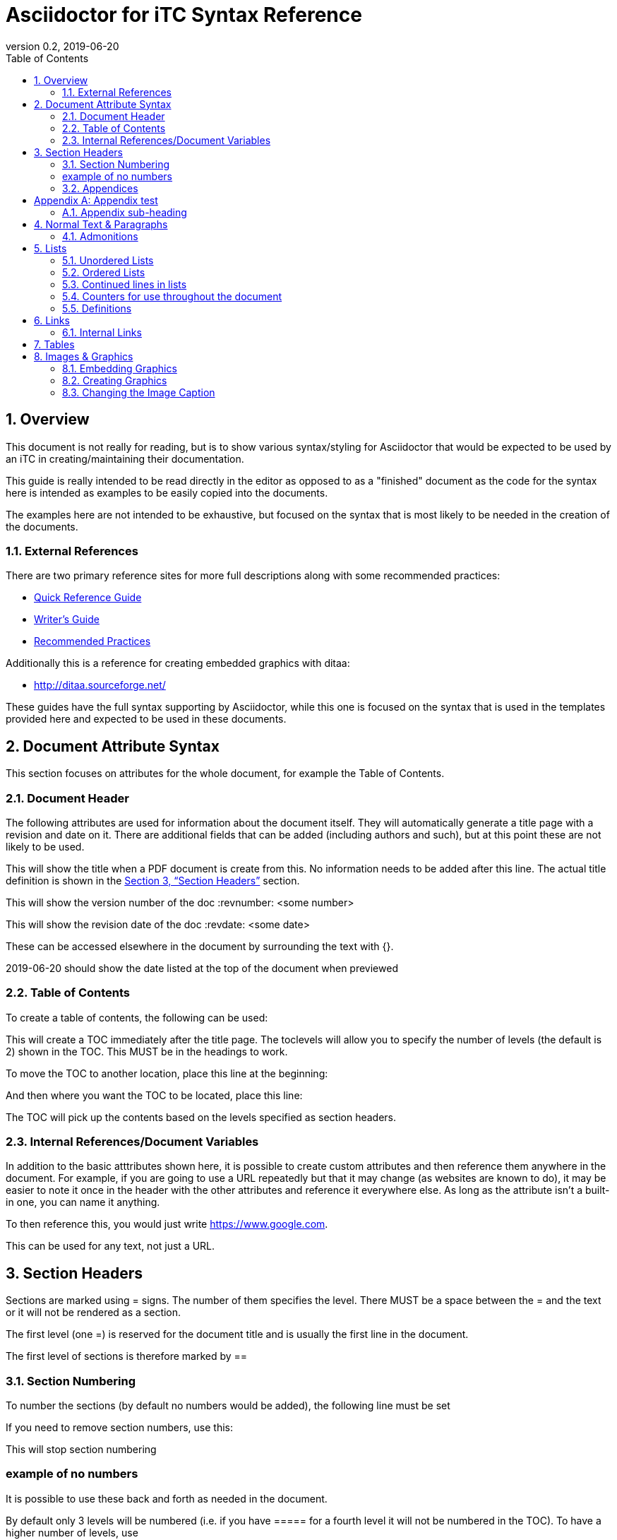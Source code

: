 = Asciidoctor for iTC Syntax Reference
:showtitle:
:toc:
:sectnums:
:imagesdir: images
:icons: font
:revnumber: 0.2
:revdate: 2019-06-20
:xrefstyle: full

== Overview
This document is not really for reading, but is to show various syntax/styling for Asciidoctor that would be expected to be used by an iTC in creating/maintaining their documentation.

This guide is really intended to be read directly in the editor as opposed to as a "finished" document as the code for the syntax here is intended as examples to be easily copied into the documents.

The examples here are not intended to be exhaustive, but focused on the syntax that is most likely to be needed in the creation of the documents. 

=== External References
There are two primary reference sites for more full descriptions along with some recommended practices:

* https://asciidoctor.org/docs/asciidoc-syntax-quick-reference/[Quick Reference Guide]
* https://asciidoctor.org/docs/asciidoc-writers-guide/[Writer's Guide]
* https://asciidoctor.org/docs/asciidoc-recommended-practices/[Recommended Practices]

Additionally this is a reference for creating embedded graphics with ditaa:

* http://ditaa.sourceforge.net/

These guides have the full syntax supporting by Asciidoctor, while this one is focused on the syntax that is used in the templates provided here and expected to be used in these documents.

== Document Attribute Syntax
This section focuses on attributes for the whole document, for example the Table of Contents.

=== Document Header
The following attributes are used for information about the document itself. They will automatically generate a title page with a revision and date on it. There are additional fields that can be added (including authors and such), but at this point these are not likely to be used.

This will show the title when a PDF document is create from this. No information needs to be added after this line. The actual title definition is shown in the <<Section Headers>> section.

:showtitle: 

This will show the version number of the doc
:revnumber: <some number>

This will show the revision date of the doc
:revdate: <some date>

These can be accessed elsewhere in the document by surrounding the text with {}.

{revdate} should show the date listed at the top of the document when previewed

=== Table of Contents
To create a table of contents, the following can be used:

:toc:
:toclevels: <some number>

This will create a TOC immediately after the title page. The toclevels will allow you to specify the number of levels (the default is 2) shown in the TOC. This MUST be in the headings to work.

To move the TOC to another location, place this line at the beginning:

:toc: macro

And then where you want the TOC to be located, place this line:

toc::[]

The TOC will pick up the contents based on the levels specified as section headers.

=== Internal References/Document Variables
In addition to the basic atttributes shown here, it is possible to create custom attributes and then reference them anywhere in the document. For example, if you are going to use a URL repeatedly but that it may change (as websites are known to do), it may be easier to note it once in the header with the other attributes and reference it everywhere else. As long as the attribute isn't a built-in one, you can name it anything.

:google-url-example: https://www.google.com

To then reference this, you would just write {google-url-example}.

This can be used for any text, not just a URL.


== Section Headers
Sections are marked using = signs. The number of them specifies the level. There MUST be a space between the = and the text or it will not be rendered as a section.

The first level (one =) is reserved for the document title and is usually the first line in the document.

The first level of sections is therefore marked by ==

=== Section Numbering
To number the sections (by default no numbers would be added), the following line must be set

:sectnums:

If you need to remove section numbers, use this:

:sectnums!:

This will stop section numbering

=== example of no numbers

It is possible to use these back and forth as needed in the document.

By default only 3 levels will be numbered (i.e. if you have ===== for a fourth level it will not be numbered in the TOC). To have a higher number of levels, use

:sectlevels: <some number>

This MUST be in the header section (not later in the document) to work. Even if you aren't starting numbering until later in the document, this MUST be in the heading.

:sectnums:
=== Appendices
To create an Appendix section, you need to add this line before ALL the level 2 section headers (i.e. the == level) you need to be Appendices. If you skip it, the headers will revert to the normal style.

[appendix]
== Appendix test

=== Appendix sub-heading

Note here that the sectnums is enabled for the appendix. Without this the subsections will not be numbered. When this is used, they will be given A.1, A.2, B.1, B.2, etc

:sectnums:

== Normal Text & Paragraphs
Normal text does not need any markings. Paragraphs will be created automatically either by empty lines (the exception being after headings the next line will start as a paragraph.

Two sentences can be written in one line. Like this is.

Or they can be written on two consecutive lines.
As long as there is not a blank line between them, they will be processed as a paragraph.





Extra line breaks within the document will be ignored when rendering the file, so they can be useful for viewing the document (breaking up content) if needed).






*Bold*

[underline]#Underline#

_Italics_

[line-through]#Strikethrough#

=== Admonitions
There are several "admonitions" that can be used.

Admonitions require that the following be placed in the heading of the document:

:icons: font

If this isn't included, while the icons will show up in the editors, they will not be produced in the HTML or PDF output files.

[NOTE]
====
This can call out information
====

[IMPORTANT]
====
this can give a notice something is important
====

[WARNING]
====
Warning symbol
====

== Lists
Lists can be ordered or unordered.

=== Unordered Lists

* level 1
** level 2
*** level 3
**** level 4
***** level 5
* level 1

=== Ordered Lists
The default for an ordered list is the 1aiAI for the level.

. level 1
.. level 2
... level 3
.... level 4
..... level 5
. level 1

To change the type of numbering, the following can be specified:

[arabic]
[loweralpha]
[lowerroman]

There are "upper" versions of these as well. Note that if you decide not to use the default of 1aiAI you will need to specify the syntax before EVERY appropriate level to build your list (i.e. [loweralpha] before the first line, then [arabic] before the second to go the a1, so each level will have to be specifically defined when you first use it. If you don't specify it, the list will default to the normal follow-on (as you can see in the level 3 in the list above and below having the same "i").

[loweralpha]
. level 1
[arabic]
.. level 2
.. level 2
... level 3
.... level 4
..... level 5
. level 1

=== Continued lines in lists
Sometimes you may want to have 2 lines indented as part of the same bullet/list item. This is accomplished by having a + on a line by itself, which will link it to the preceeding item. Note that the second line needs to have a blank line after it.

. level 1
. level 1 again
+
test

.. level 2
... level 3
.... level 4
..... level 5
. level 1

=== Counters for use throughout the document
In some case syou may need to have a counter outside of the normal autmoated ones generated by Asciidoctor (like the lists, headings or tables). A good example is the application notes that are commonly found in PPs, where the notes are individually numbered.

To create a counter for this or anything else, you use the following code:

{counter:test}

Where test is the name of the counter (so it could be called appnotectr or something). You can have as many counters as needed, as long as they have different names.

Each time you need to use the counter, just place the same block and the next number will show up like this: {counter:test}

If you need to start a counter at a different number, add a :num after the counter name like this:

{counter:test2:12}

After that, just use it normally to get the next number:

{counter:test2}

=== Definitions
Another type of list in Asciidoctor is a "definition".

AES:: Advanced Encryption System

These can be written on one line or 2, the key point being the two colons at the end.

== Links
There are a few types of links that can be used, internal and external.
=== Hyperlinks
A hyperlink can just be added directly https://asciidoctor.org/docs/asciidoc-recommended-practices/ and rendered in the document.

To make it look nice, you can add text to be shown in place of the URL by adding [] with the text after link this:

https://asciidoctor.org/docs/asciidoc-recommended-practices/[Recommended Practices]

Both will be properly rendered in the output.

The attribute reference can be used here as a hyperlink, and using the [] will still replace the URL with the nice text:

{google-url-example}[Google]

=== Internal Links
Internal links can be referenced anywhere in the document so it is possible to have cross references. The most common example is to section headings.

==== Linking to Section Headers
<<Links>> is an example that will link to this section, while <<Section Headers>> will link to that section. It is important that any section you plan to link to be uniquely named, so references to sections that may have repeating titles will need to be handled differently. 

When linking to section headers, the xrefstyle attribute determines what is shown. Here are the three ways that the section headers can be referenced:

This shows everything, the section name and the full title
:xrefstyle: full
This is the default, just showing the title
:xrefstyle: basic
This only shows the section number (no title, but will say Section 2.3)
:xrefstyle: short

These is set for the entire document, so the selection will be used everywhere.

==== Linking to Internal locations by anchors
Internal anchors are markers you can place outside of the section headers to allow for cross references in the document. These can be created using two methods:

[[testanchor]]This is a test.

[#test2]#test2#

<<testanchor,text>> (here this is shown to link to the line above and replace the anchor name with "text")

<<test2>> (this is a link to test2, note how the name is the one in brackets. you can use the ",text" to change what is displayed)

Anchors placed inside a Table header will take the name of the table. An anchor placed right before a Section will take the name of the section by default (this can be used to mark sections with the same name individually for cross references or to provide a short name when creating the links in the text).


== Tables
Tables are created in this manner. It is possible to put each row on its own line separate by |, but I have found it is easier read by placing them in their own section like below. Each set of 3 lines starting with a pipe is a single row in the table (with each line being on column to the right).

the [[TestTable]] is an anchor to the table

The [cols="1,1,1",options="header"] line specifies the number of columns and their relative widths (in this case 3 equal columns). The "header" will make the first row a header row.

The cols spacing can be tweaked as needed using small numbers or any relative sizes that are needed (i.e. 15,85 is just a good as 1,3 in terms of acceptable values).

.TestTable
[[TestTable]]
[cols="1,1,1",options="header"]
|===
|Title 
|Version 
|Link

|text
|0.1
|some URL

|more text
|0.8
|another URL

|yet more text
|0.3
|another URL

|===

Tables may also require some special settings. For example, a field may need more than basic text (by default only paragraph text can be used). Here is an example where the first box has a ordered list.

To span rows or columns, an X.Y+ is used before the table box. To span 2 (or more) rows, would have .Y+ before the field, while X.+ would span 2 (or more) columns. Using both will span in both directions.

.Long Table Name
[cols="1,1,1",options="header"]
|===
|Title 
|Version 
|Link

a|. text
. test
|0.1
|some URL

.2+|more text
|0.8
|another URL


|0.3
|another URL

|===

In addition, it is possible to change the alignment of the text within each row or column. Similar to how to span rows or columns, you can specify alignment using H.V where H is the horizontal alignment and V is the vertical alignment.

The symbols and their meaning are listed in the table below:

.Table Alignment
[cols="^.^1,<.<2,>.>2",options="header"]
|===

|Symbol
|Horizontal
|Vertical

|*<*
|Left align
|Top align

|*>*
|Right align
|Bottom align

|*^*
|Center align
|Center align


|===

The symbols have to be used in the header definition of the columns (as shown in the Table Alignment header). When the < symbol is used for H, it will left align the column, while using it in the V will bottom align the column.

If you only need the H alignment, then just place the symbol in the appropriate column location. If you only need the V alignment, place .V in the column location.

== Images & Graphics
The are two ways to have images in the document. One is by embedding externally created images into the document, the other is by using a built-in capability to generate graphics. 

=== Embedding Graphics
To embed images created externally, an folder for these needs to be specified. This folder is normally a child folder to the location of the document (i.e. /images under the current folder).

:imagesdir: images

To reference an image in the folder: image:CClogo.PNG[,,80]

The above can be used to place the image inline to the text.

You can add text (a title) in the [], and the numbers are the size of the image. Note that the image will be presenting with the same ratio when displayed. These are in [title,width,height].

It is possible to just specify either the width or height and not both. The image will be automatically scaled to match the provided size.

To place an image on its own with a label, use the below example.

[#img-CC]
.The Common Criteria Logo
image::CClogo.PNG[,200,50]

=== Creating Graphics
It is possible to use ditaa using ASCII art. This can be used to create fairly complex diagrams, but mostly is likely to be for simple ones.

The diagram needs to have the [ditaa] and the .... to register as something to be rendered instead of plain text.

The second field in the [ditaa] block is the filename of the image that will be created. If nothing is placed here the filename will be randomly generated (something like the checksum of the image). It is recommended to place a name here to more easily track the files.

[#img-FIA-MBE-EXT] 
.Component levelling 
[ditaa,"FIA_MBE_EXT.png"]
....
                                                     +---+
                                                  +->| 1 |
                                                  |  +---+
    +------------------------------------------+  |
    |                                          |  |  +---+
    | FIA_MBE_EXT  Mobile biometric enrollment +--+->| 2 |
    |                                          |  |  +---+
    +------------------------------------------+  |
                                                  |  +---+
                                                  +->| 3 |
                                                     +---+
....

This is a list of color codes which can be added to boxes.

[#img-color codes]
.Color Codes
[ditaa,"Color_codes.png"]
....
Color codes
/-------------+-------------\
|cRED RED     |cBLU BLU     |
+-------------+-------------+
|cGRE GRE     |cPNK PNK     |
+-------------+-------------+
|cBLK BLK     |cYEL YEL     |
\-------------+-------------/       
....


=== Changing the Image Caption
By default all images will be captioned with "Figure" and the number (along with the title associated with the image). To change the "Figure", you can use the control:

:figure-caption: Image

You can substitute any text for the "Image" in the line above. Note that the counter will still continue, it just changes the caption.

[#img-CC]
.The Common Criteria Logo
image::CClogo.PNG[,200,50]

To remove all figure caption titling, use (note that this will actually stop the counting for any images after this point):

:!figure-caption:

[#img-CC]
.The Common Criteria Logo
image::CClogo.PNG[,200,50]

To reset to the default, it would have to be specified to use Figure again.

:figure-caption: Figure

[#img-CC]
.The Common Criteria Logo
image::CClogo.PNG[,200,50]